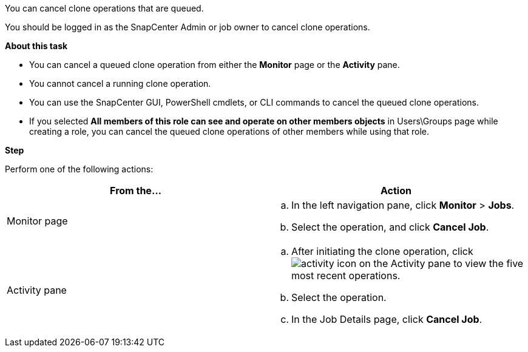 You can cancel clone operations that are queued.

You should be logged in as the SnapCenter Admin or job owner to cancel clone operations.

*About this task*

* You can cancel a queued clone operation from either the *Monitor* page or the *Activity* pane.
* You cannot cancel a running clone operation.
* You can use the SnapCenter GUI, PowerShell cmdlets, or CLI commands to cancel the queued clone operations.
* If you selected *All members of this role can see and operate on other members objects* in Users\Groups page while creating a role, you can cancel the queued clone operations of other members while using that role.

*Step*

Perform one of the following actions:
|===
| From the...| Action

a|
Monitor page
a|

 .. In the left navigation pane, click *Monitor* > *Jobs*.
 .. Select the operation, and click *Cancel Job*.

a|
Activity pane
a|

 .. After initiating the clone operation, click image:../media/activity_pane_icon.gif[activity icon] on the Activity pane to view the five most recent operations.
 .. Select the operation.
 .. In the Job Details page, click *Cancel Job*.
|===
